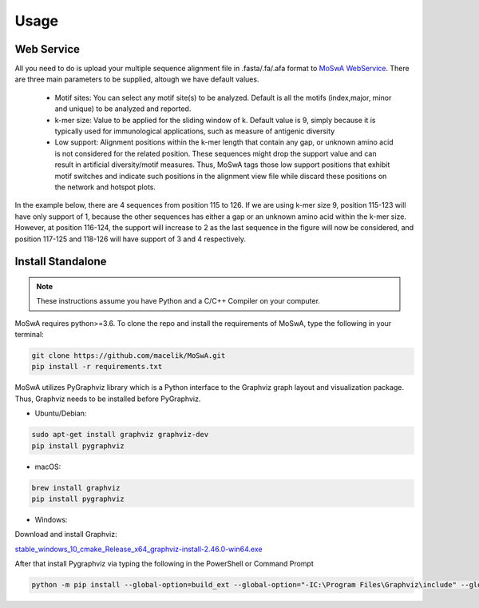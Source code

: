 Usage
=====

.. _webservice:

Web Service
-----------

All you need to do is upload your multiple sequence alignment file in .fasta/.fa/.afa format to `MoSwA WebService <http://moswa.bioinfo.perdanauniversity.edu.my/>`_. There are three main parameters to be supplied, altough we have default values. 

   -  Motif sites: You can select any motif site(s) to be analyzed. Default is all the motifs (index,major, minor and unique) to be analyzed and reported. 
   -  k-mer size: Value to be applied for the sliding window of k. Default value is 9, simply because it is typically used for immunological applications, such as measure of antigenic diversity
   -  Low support: Alignment positions within the k-mer length that contain any gap, or unknown amino acid is not considered for the related position. These sequences might drop the support value and can result in artificial diversity/motif measures. Thus, MoSwA tags those low support positions that exhibit motif switches and indicate such positions in the alignment view file while discard these positions on the network and hotspot plots.

In the example below, there are 4 sequences from position 115 to 126. If we are using k-mer size 9, position 115-123 will have only support of 1, because the other sequences has either a gap or an unknown amino acid within the k-mer size. However, at position 116-124, the support will increase to 2 as the last sequence in the figure will now be considered, and position 117-125 and 118-126 will have support of 3 and 4 respectively. 

.. figure:: figs/low_sup_exp.png

.. _install:

Install Standalone
------------------
.. note::
   These instructions assume you have Python and a C/C++ Compiler on your computer.

MoSwA requires python>=3.6. To clone the repo and install the requirements of MoSwA, type the following in your terminal:

.. code-block:: bash

   git clone https://github.com/macelik/MoSwA.git
   pip install -r requirements.txt

MoSwA utilizes PyGraphviz library which is a Python interface to the Graphviz graph layout and visualization package. Thus, Graphviz needs to be installed before PyGraphviz.

* Ubuntu/Debian:

.. code-block:: bash

   sudo apt-get install graphviz graphviz-dev
   pip install pygraphviz
   
* macOS:

.. code-block:: bash

   brew install graphviz
   pip install pygraphviz
   
* Windows:

Download and install Graphviz:

`stable_windows_10_cmake_Release_x64_graphviz-install-2.46.0-win64.exe <https://gitlab.com/graphviz/graphviz/-/package_files/6164164/download/>`_

After that install Pygraphviz via typing the following in the PowerShell or Command Prompt

.. code-block:: bash

   python -m pip install --global-option=build_ext --global-option="-IC:\Program Files\Graphviz\include" --global-option="-LC:\Program Files\Graphviz\lib" pygraphviz


